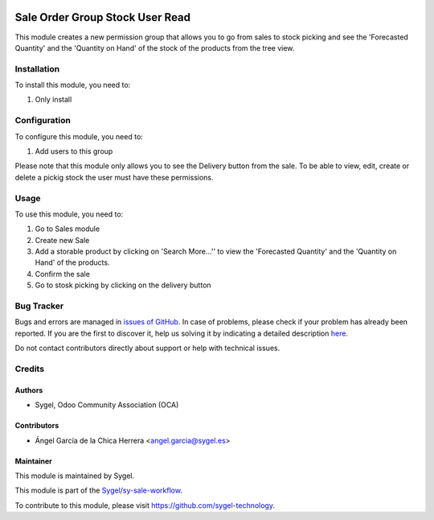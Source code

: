 .. image:: https://img.shields.io/badge/licence-AGPL--3-blue.svg
	:target: http://www.gnu.org/licenses/agpl
	:alt: License: AGPL-3

================================
Sale Order Group Stock User Read
================================

This module creates a new permission group that allows you to go from sales to stock picking and see the 'Forecasted Quantity' and the 'Quantity on Hand' of the stock of the products from the tree view.


Installation
============

To install this module, you need to:

#. Only install


Configuration
=============

To configure this module, you need to:

#. Add users to this group

Please note that this module only allows you to see the Delivery button from the sale. 
To be able to view, edit, create or delete a pickig stock the user must have these permissions.


Usage
=====

To use this module, you need to:

#. Go to Sales module
#. Create new Sale
#. Add a storable product by clicking on 'Search More...'' to view the 'Forecasted Quantity' and the 'Quantity on Hand' of the products.
#. Confirm the sale
#. Go to stosk picking by clicking on the delivery button


Bug Tracker
===========

Bugs and errors are managed in `issues of GitHub <https://github.com/sygel-technology/sy-sale-workflow/issues>`_.
In case of problems, please check if your problem has already been
reported. If you are the first to discover it, help us solving it by indicating
a detailed description `here <https://github.com/sygel-technology/sy-sale-workflow/issues/new>`_.

Do not contact contributors directly about support or help with technical issues.


Credits
=======

Authors
~~~~~~~

* Sygel, Odoo Community Association (OCA)

Contributors
~~~~~~~~~~~~

* Ángel García de la Chica Herrera <angel.garcia@sygel.es>

Maintainer
~~~~~~~~~~

This module is maintained by Sygel.

.. image:: https://www.sygel.es/logo.png
   :alt: Sygel
   :target: https://www.sygel.es

This module is part of the `Sygel/sy-sale-workflow <https://github.com/sygel-technology/sy-sale-workflow>`_.

To contribute to this module, please visit https://github.com/sygel-technology.
